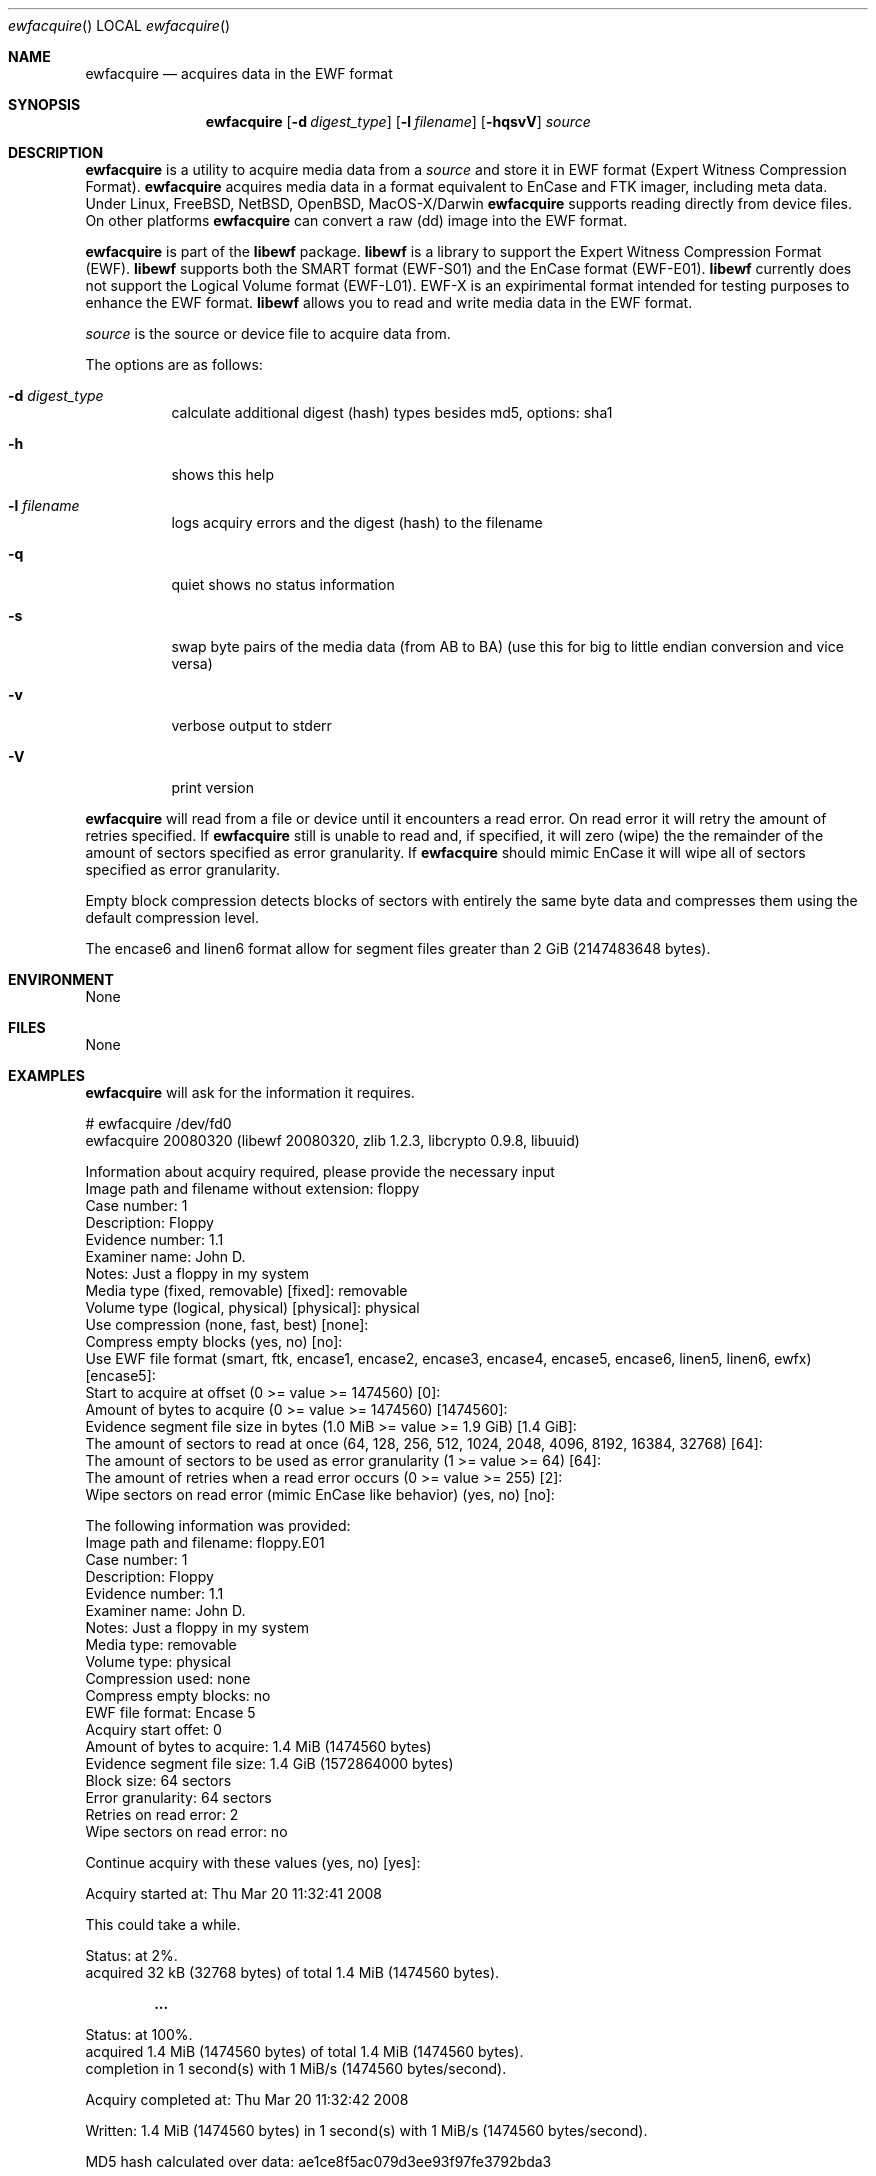 .Dd September 2, 2008
.Dt ewfacquire
.Os libewf
.Sh NAME
.Nm ewfacquire
.Nd acquires data in the EWF format
.Sh SYNOPSIS
.Nm ewfacquire
.Op Fl d Ar digest_type
.Op Fl l Ar filename
.Op Fl hqsvV
.Ar source
.Sh DESCRIPTION
.Nm ewfacquire
is a utility to acquire media data from a
.Ar source
and store it in EWF format (Expert Witness Compression Format).
.Nm ewfacquire
acquires media data in a format equivalent to EnCase and FTK imager, including meta data.
Under Linux, FreeBSD, NetBSD, OpenBSD, MacOS\-X/Darwin
.Nm ewfacquire
supports reading directly from device files.
On other platforms
.Nm ewfacquire
can convert a raw (dd) image into the EWF format.
.Pp
.Nm ewfacquire
is part of the
.Nm libewf
package.
.Nm libewf
is a library to support the Expert Witness Compression Format (EWF).
.Nm libewf
supports both the SMART format (EWF-S01) and the EnCase format (EWF-E01).
.Nm libewf
currently does not support the Logical Volume format (EWF-L01).
EWF-X is an expirimental format intended for testing purposes to enhance the EWF format.
.Nm libewf
allows you to read and write media data in the EWF format.
.Pp
.Ar source
is the source or device file to acquire data from.
.Pp
The options are as follows:
.Bl -tag -width Ds
.It Fl d Ar digest_type
calculate additional digest (hash) types besides md5, options: sha1
.It Fl h
shows this help
.It Fl l Ar filename
logs acquiry errors and the digest (hash) to the filename
.It Fl q
quiet shows no status information
.It Fl s
swap byte pairs of the media data (from AB to BA)
(use this for big to little endian conversion and vice versa)
.It Fl v
verbose output to stderr
.It Fl V
print version
.El
.Pp
.Nm ewfacquire
will read from a file or device until it encounters a read error.
On read error it will retry the amount of retries specified.
If
.Nm ewfacquire
still is unable to read and, if specified, it will zero (wipe) the the remainder of the amount of sectors specified as error granularity.
If
.Nm ewfacquire
should mimic EnCase it will wipe all of sectors specified as error granularity.
.Pp
Empty block compression detects blocks of sectors with entirely the same byte data and compresses them using the default compression level.
.Pp
The encase6 and linen6 format allow for segment files greater than 2 GiB (2147483648 bytes).
.Sh ENVIRONMENT
None
.Sh FILES
None
.Sh EXAMPLES
.Nm ewfacquire
will ask for the information it requires.
.Bd -literal
# ewfacquire /dev/fd0
ewfacquire 20080320 (libewf 20080320, zlib 1.2.3, libcrypto 0.9.8, libuuid)

Information about acquiry required, please provide the necessary input
Image path and filename without extension: floppy
Case number: 1
Description: Floppy
Evidence number: 1.1
Examiner name: John D.
Notes: Just a floppy in my system
Media type (fixed, removable) [fixed]: removable
Volume type (logical, physical) [physical]: physical
Use compression (none, fast, best) [none]:
Compress empty blocks (yes, no) [no]:
Use EWF file format (smart, ftk, encase1, encase2, encase3, encase4, encase5, encase6, linen5, linen6, ewfx) [encase5]:
Start to acquire at offset (0 >= value >= 1474560) [0]:
Amount of bytes to acquire (0 >= value >= 1474560) [1474560]:
Evidence segment file size in bytes (1.0 MiB >= value >= 1.9 GiB) [1.4 GiB]:
The amount of sectors to read at once (64, 128, 256, 512, 1024, 2048, 4096, 8192, 16384, 32768) [64]: 
The amount of sectors to be used as error granularity (1 >= value >= 64) [64]: 
The amount of retries when a read error occurs (0 >= value >= 255) [2]: 
Wipe sectors on read error (mimic EnCase like behavior) (yes, no) [no]:

The following information was provided:
Image path and filename:        floppy.E01
Case number:                    1
Description:                    Floppy
Evidence number:                1.1
Examiner name:                  John D.
Notes:                          Just a floppy in my system
Media type:                     removable
Volume type:                    physical
Compression used:               none
Compress empty blocks:          no
EWF file format:                Encase 5
Acquiry start offet:            0
Amount of bytes to acquire:     1.4 MiB (1474560 bytes)
Evidence segment file size:     1.4 GiB (1572864000 bytes)
Block size:                     64 sectors
Error granularity:              64 sectors
Retries on read error:          2
Wipe sectors on read error:     no

Continue acquiry with these values (yes, no) [yes]:

Acquiry started at: Thu Mar 20 11:32:41 2008

This could take a while.

Status: at 2%.
        acquired 32 kB (32768 bytes) of total 1.4 MiB (1474560 bytes).

.Dl ...

Status: at 100%.
        acquired 1.4 MiB (1474560 bytes) of total 1.4 MiB (1474560 bytes).
        completion in 1 second(s) with 1 MiB/s (1474560 bytes/second).

Acquiry completed at: Thu Mar 20 11:32:42 2008

Written: 1.4 MiB (1474560 bytes) in 1 second(s) with 1 MiB/s (1474560 bytes/second).

MD5 hash calculated over data: ae1ce8f5ac079d3ee93f97fe3792bda3
.Ed
.Sh DIAGNOSTICS
Errors, verbose and debug output are printed to stderr when verbose output \-v is enabled.
Verbose and debug output are only printed when enabled at compilation.
.Sh BUGS
Please report bugs of any kind to <forensics@hoffmannbv.nl> or on the project website:
http://libewf.sourceforge.net/
.Sh AUTHOR
These man pages were written by Kees Mastwijk.
Alterations for distribution have been made by Joachim Metz.
.Sh COPYRIGHT
Copyright 2006-2008 Kees Mastwijk, Hoffmann Investigations <forensics@hoffmannbv.nl> and contributors.
This is free software; see the source for copying conditions. There is NO warranty; not even for MERCHANTABILITY or FITNESS FOR A PARTICULAR PURPOSE.
.Sh SEE ALSO
.Xr ewfacquirestream 1 ,
.Xr ewfexport 1 ,
.Xr ewfinfo 1 ,
.Xr ewfverify 1
